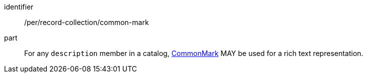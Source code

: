 [[per_record-collection_common-mark]]

//[width="90%",cols="2,6a"]
//|===
//^|*Permission {counter:per-id}* |*/per/record-collection/common-mark*
//
//For any `description` member in a catalog, https://spec.commonmark.org/current/[CommonMark] MAY be used for a rich text representation.
//|===


[permission]
====
[%metadata]
identifier:: /per/record-collection/common-mark
part:: For any `description` member in a catalog, https://spec.commonmark.org/current/[CommonMark] MAY be used for a rich text representation.
====